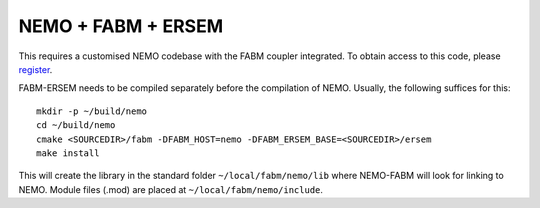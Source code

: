 .. _nemo:


NEMO + FABM + ERSEM
~~~~~~~~~~~~~~~~~~~

This requires a customised NEMO codebase with the FABM coupler
integrated. To obtain access to this code, please
`register <https://pml.ac.uk/Modelling_at_PML/Access_Code>`__.

FABM-ERSEM needs to be compiled separately before the compilation of
NEMO. Usually, the following suffices for this:

::

   mkdir -p ~/build/nemo
   cd ~/build/nemo
   cmake <SOURCEDIR>/fabm -DFABM_HOST=nemo -DFABM_ERSEM_BASE=<SOURCEDIR>/ersem
   make install

This will create the library in the standard folder
``~/local/fabm/nemo/lib`` where NEMO-FABM will look for linking to NEMO.
Module files (.mod) are placed at ``~/local/fabm/nemo/include``.


